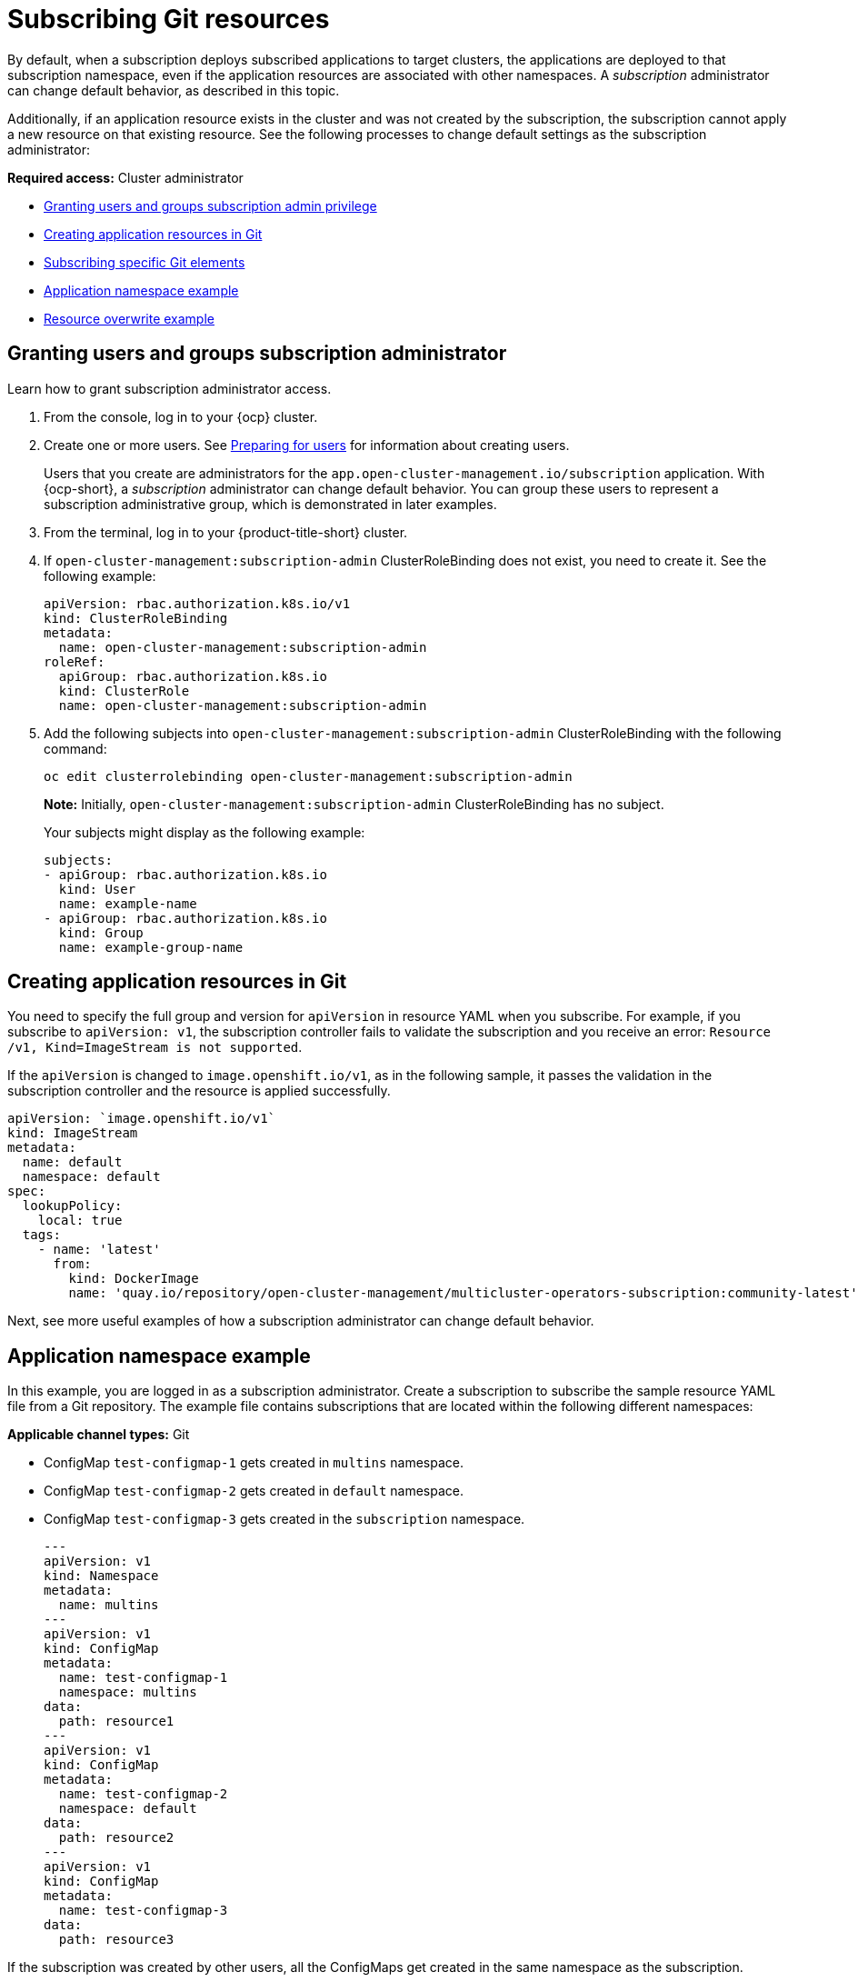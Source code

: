 [#subscribing-git-resources]
= Subscribing Git resources 

By default, when a subscription deploys subscribed applications to target clusters, the applications are deployed to that subscription namespace, even if the application resources are associated with other namespaces. A _subscription_ administrator can change default behavior, as described in this topic.

Additionally, if an application resource exists in the cluster and was not created by the subscription, the subscription cannot apply a new resource on that existing resource. See the following processes to change default settings as the subscription administrator:

*Required access:* Cluster administrator

* <<granting-users-and-groups-subscription-admin-privilege,Granting users and groups subscription admin privilege>>
* <<creating-application-resources-git,Creating application resources in Git>>
* <<subscribing-specific-git,Subscribing specific Git elements>>
* <<namespace-example,Application namespace example>>
* <<resource-overwrite-example,Resource overwrite example>>

[#granting-users-and-groups-subscription-admin-privilege]
== Granting users and groups subscription administrator 

Learn how to grant subscription administrator access.

. From the console, log in to your {ocp} cluster.

. Create one or more users. See https://docs.openshift.com/container-platform/4.8/post_installation_configuration/preparing-for-users.html[Preparing for users] for information about creating users.

+
Users that you create are administrators for the `app.open-cluster-management.io/subscription` application. With {ocp-short}, a _subscription_ administrator can change default behavior. You can group these users to represent a subscription administrative group, which is demonstrated in later examples.

. From the terminal, log in to your {product-title-short} cluster.

. If `open-cluster-management:subscription-admin` ClusterRoleBinding does not exist, you need to create it. See the following example:

+

[source,yaml]
----
apiVersion: rbac.authorization.k8s.io/v1
kind: ClusterRoleBinding
metadata:
  name: open-cluster-management:subscription-admin
roleRef:
  apiGroup: rbac.authorization.k8s.io
  kind: ClusterRole
  name: open-cluster-management:subscription-admin
----

. Add the following subjects into `open-cluster-management:subscription-admin` ClusterRoleBinding with the following command:

+
----
oc edit clusterrolebinding open-cluster-management:subscription-admin
----

+

*Note:* Initially, `open-cluster-management:subscription-admin` ClusterRoleBinding has no subject.

+
Your subjects might display as the following example:
+

[source,yaml]
----
subjects:
- apiGroup: rbac.authorization.k8s.io
  kind: User
  name: example-name
- apiGroup: rbac.authorization.k8s.io
  kind: Group
  name: example-group-name
----

[#creating-application-resources-git]
== Creating application resources in Git

You need to specify the full group and version for `apiVersion` in resource YAML when you subscribe. For example, if you subscribe to `apiVersion: v1`, the subscription controller fails to validate the subscription and you receive an error: `Resource /v1, Kind=ImageStream is not supported`. 

If the `apiVersion` is changed to `image.openshift.io/v1`, as in the following sample, it passes the validation in the subscription controller and the resource is applied successfully.
 

[source,yaml]
----
apiVersion: `image.openshift.io/v1`
kind: ImageStream
metadata:
  name: default
  namespace: default
spec:
  lookupPolicy:
    local: true
  tags:
    - name: 'latest'
      from:
        kind: DockerImage
        name: 'quay.io/repository/open-cluster-management/multicluster-operators-subscription:community-latest'
----

Next, see more useful examples of how a subscription administrator can change default behavior.

[#namespace-example]
== Application namespace example

In this example, you are logged in as a subscription administrator. Create a subscription to subscribe the sample resource YAML file from a Git repository. The example file contains subscriptions that are located within the following different namespaces:

*Applicable channel types:* Git

* ConfigMap `test-configmap-1` gets created in `multins` namespace. 

* ConfigMap `test-configmap-2` gets created in `default` namespace.

* ConfigMap `test-configmap-3` gets created in the `subscription` namespace.
+

[source,yaml]
----
---
apiVersion: v1
kind: Namespace
metadata:
  name: multins
---
apiVersion: v1
kind: ConfigMap
metadata:
  name: test-configmap-1
  namespace: multins
data:
  path: resource1
---
apiVersion: v1
kind: ConfigMap
metadata:
  name: test-configmap-2
  namespace: default
data:
  path: resource2
---
apiVersion: v1
kind: ConfigMap
metadata:
  name: test-configmap-3
data:
  path: resource3
----

If the subscription was created by other users, all the ConfigMaps get created in the same namespace as the subscription.

[#resource-overwrite-example]
== Resource overwrite example

*Applicable channel types:* Git, ObjectBucket (Object storage in the console)

In this example, the following ConfigMap already exists in the target cluster. 


[source,yaml]
----
apiVersion: v1
kind: ConfigMap
metadata:
  name: test-configmap-1
  namespace: sub-ns
data:
  name: user1
  age: 19
----

Subscribe the following sample resource YAML file from a Git repository and replace the existing ConfigMap. See the change in the `data` specification:


[source,yaml]
----
apiVersion: v1
kind: ConfigMap
metadata:
  name: test-configmap-1
  namespace: sub-ns
data:
  age: 20
----

[#default-merge-option]
=== Default merge option

See the following sample resource YAML file from a Git repository with the default `apps.open-cluster-management.io/reconcile-option: merge` annotation. See the following example:


[source,yaml]
----
apiVersion: apps.open-cluster-management.io/v1
kind: Subscription
metadata:
  name: subscription-example
  namespace: sub-ns
  annotations:
    apps.open-cluster-management.io/git-path: sample-resources
    apps.open-cluster-management.io/reconcile-option: merge
spec:
  channel: channel-ns/somechannel
  placement:
    placementRef:
      name: dev-clusters
----

When this subscription is created by a subscription administrator and subscribes the ConfigMap resource, the existing ConfigMap is merged, as you can see in the following example:

[source,yaml]
----
apiVersion: v1
kind: ConfigMap
metadata:
  name: test-configmap-1
  namespace: sub-ns
data:
  name: user1
  age: 20
----

When the `merge` option is used, entries from subscribed resource are either created or updated in the existing resource. No entry is removed from the existing resource.

*Important:* If the existing resource you want to overwrite with a subscription is automatically reconciled by another operator or controller, the resource configuration is updated by both subscription and the controller or operator. Do not use this method in this case.

[#replace-option]
=== Replace option

You log in as a subscription administrator and create a subscription with `apps.open-cluster-management.io/reconcile-option: replace` annotation. See the following example:


[source,yaml]
----
apiVersion: apps.open-cluster-management.io/v1
kind: Subscription
metadata:
  name: subscription-example
  namespace: sub-ns
  annotations:
    apps.open-cluster-management.io/git-path: sample-resources
    apps.open-cluster-management.io/reconcile-option: replace
spec:
  channel: channel-ns/somechannel
  placement:
    placementRef:
      name: dev-clusters
----

When this subscription is created by a subscription administrator and subscribes the ConfigMap resource, the existing ConfigMap is replaced by the following:

[source,yaml]
----
apiVersion: v1
kind: ConfigMap
metadata:
  name: test-configmap-1
  namespace: sub-ns
data:
  age: 20
----

[#subscribing-specific-git]
== Subscribing specific Git elements

You can subscribe to a specific Git branch, commit, or tag.

[#subscribing-specific-branch]
=== Subscribing to a specific branch

The subscription operator that is included in the `multicloud-operators-subscription` repository subscribes to the `master` branch of a Git repository by default. If you want to subscribe to a different branch, you need to specify the branch name annotation in the subscription.

The following example, the YAML file displays how to specify a different branch with `apps.open-cluster-management.io/git-branch: <branch1>`:
[source,yaml]
----
apiVersion: apps.open-cluster-management.io/v1
kind: Subscription
metadata:
  name: git-mongodb-subscription
  annotations:
    apps.open-cluster-management.io/git-path: stable/ibm-mongodb-dev
    apps.open-cluster-management.io/git-branch: <branch1>
----

[#subscribing-specific-commit]
=== Subscribing to a specific commit

The subscription operator that is included in the `multicloud-operators-subscription` repository subscribes to the latest commit of specified branch of a Git repository by default. If you want to subscribe to a specific commit, you need to specify the desired commit annotation with the commit hash in the subscription.

The following example, the YAML file displays how to specify a different commit with `apps.open-cluster-management.io/git-desired-commit: <full commit number>`:

[source,yaml]
----
apiVersion: apps.open-cluster-management.io/v1
kind: Subscription
metadata:
  name: git-mongodb-subscription
  annotations:
    apps.open-cluster-management.io/git-path: stable/ibm-mongodb-dev
    apps.open-cluster-management.io/git-desired-commit: <full commit number>
    apps.open-cluster-management.io/git-clone-depth: 100
----

The `git-clone-depth` annotation is optional and set to `20` by default, which means the subscription controller retrieves the previous 20 commit histories from the Git repository. If you specify a much older `git-desired-commit`, you need to specify `git-clone-depth` accordingly for the desired commit.

[#subscribing-specific-tag]
=== Subscribing to a specific tag

The subscription operator that is included in the `multicloud-operators-subscription` repository subscribes to the latest commit of specified branch of a Git repository by default. If you want to subscribe to a specific tag, you need to specify the tag annotation in the subscription.

The following example, the YAML file displays how to specify a different tag with `apps.open-cluster-management.io/git-tag: <v1.0>`:

[source,yaml]
----
apiVersion: apps.open-cluster-management.io/v1
kind: Subscription
metadata:
  name: git-mongodb-subscription
  annotations:
    apps.open-cluster-management.io/git-path: stable/ibm-mongodb-dev
    apps.open-cluster-management.io/git-tag: <v1.0>
    apps.open-cluster-management.io/git-clone-depth: 100
----

*Note:* If both Git desired commit and tag annotations are specified, the tag is ignored.

The `git-clone-depth` annotation is optional and set to `20` by default, which means the subscription controller retrieves the previous `20` commit history from the Git repository. If you specify much older `git-tag`, you need to specify `git-clone-depth` accordingly for the desired commit of the tag.
